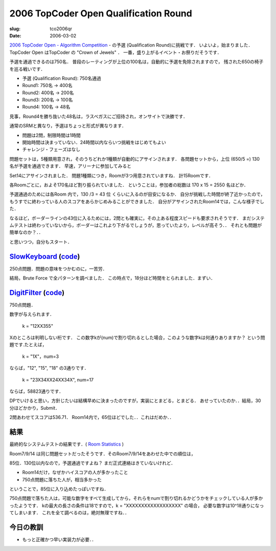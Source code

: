.. -*- mode: rst; coding: utf-8 -*-

========================================
 2006 TopCoder Open Qualification Round
========================================

:slug: tco2006qr
:date: 2006-03-02

.. meta::
   :edituri: http://www.blogger.com/feeds/15880554/posts/default/114145530603255156
   :published: 2006-03-02T23:30:00+09:00

   :replace_{RD}: 9903
   :replace_{RM}: 247765
   :replace_{PM1}: 6105
   :replace_{PM2}: 4662

`2006 TopCoder Open - Algorithm Competition`__ - の予選 (Qualification Round)に挑戦です．
いよいよ，始まりました．
TopCoder Open はTopCoder の "Crown of Jewels" ．
一番，盛り上がるイベント・お祭りだそうです．

__ http://www.topcoder.com/tc?module=Static&d1=tournaments&d2=tco06&d3=alg_description

予選を通過できるのは750名．
普段のレーティングが上位の100名は，自動的に予選を免除されますので，
残された650の椅子を巡る戦いです．

* 予選 (Qualification Round): 750名通過
* Round1: 750名 -> 400名
* Round2: 400名 -> 200名
* Round3: 200名 -> 100名
* Round4: 100名 -> 48名

見事，Round4を勝ち抜いた48名は，ラスベガスにご招待され，オンサイトで決勝です．

通常のSRMと異なり，予選はちょっと形式が異なります．

* 問題は2問，制限時間は1時間
* 開始時間は決まっていない．24時間以内ならいつ挑戦をはじめてもよい
* チャレンジ・フェーズはなし

問題セットは，5種類用意され，そのうちどれか1種類が自動的にアサインされます．
各問題セットから，上位 (650/5 =) 130 名が予選を通過できます．
早速，アリーナに参加してみると

.. image:: http://static.flickr.com/44/107444859_1a8ad71a24_o.png
   :alt: 2006 qr

Set14にアサインされました．
問題1種類につき，Roomが3つ用意されていますね．
計15Roomです．

.. image:: http://static.flickr.com/43/107444871_c1ceae571b_o.png
   :alt: 2006 qr

各Roomごとに，およそ170名ほど割り振られていました．
ということは，参加者の総数は 170 x 15 = 2550 名ほどか．

予選通過のためには各Room 内で，130 /3 = 43 位 くらいに入るのが目安になるか．
自分が挑戦した時間が終了近かったので，もうすでに終わっている人のスコアをあらかじめみることができました．
自分がアサインされたRoom14では，こんな様子でした．

.. image:: http://static.flickr.com/44/107444874_3d04bb2d57_o.png
   :alt: 2006 qr

なるほど，ボーダーラインの43位に入るためには，2問とも確実に，その上ある程度スピードも要求されそうです．
まだシステムテストは終わっていないから，ボーダーはこれより下がるでしょうが，思っていたより，レベルが高そう．．
それとも問題が簡単なのか？．．

と思いつつ，自分もスタート．

SlowKeyboard__ (code__)
=======================

__ http://www.topcoder.com/stat?c=problem_statement&pm=6105&rd=9903
__ http://www.topcoder.com/stat?c=problem_solution&rm=247765&rd=9903&pm=6105&cr=15632820

250点問題．問題の意味をつかむのに，一苦労．

結局，Brute Force で全パターンを調べました．
この時点で，18分ほど時間をとられました．まずい．

DigitFilter__ (code__)
======================

__ http://www.topcoder.com/stat?c=problem_statement&pm=4662&rd=9903
__ http://www.topcoder.com/stat?c=problem_solution&rm=247765&rd=9903&pm=4662&cr=15632820

750点問題．

数字が与えられます．

  k = "12XX355"

Xのところは判明しない桁です．
この数字kが(num)で割り切れるとした場合，このような数字kは何通りありますか？
という問題です.たとえば，

  k = "1X"，num=3

ならば，"12", "15", "18" の3通りです．

  k = "23X34XX24XX34X", num=17

ならば，58823通りです．

DPでいけると思い，方針じたいは結構早めに決まったのですが，実装にとまどる，とまどる．
あせっていたのか．．結局，30分ほどかかり，Submit．

2問あわせてスコアは536.71．
Room14内で，65位ほどでした．．これはだめか．．

.. image:: http://static.flickr.com/38/107444883_c25d968b87_o.png
   :alt: 2006 qr

結果
====

最終的なシステムテストの結果です．( `Room Statistics`__ )

__ http://www.topcoder.com/stat?c=coder_room_stats&cr=15632820&rd=9903&rm=247765

Room7/9/14 は同じ問題セットだったそうです．そのRoom7/9/14をあわせた中での順位は，

.. image:: http://static.flickr.com/52/107444885_2ff125b400_o.png
   :alt: 2006 qr

85位．130位以内なので，予選通過ですよね？ まだ正式連絡はきていないけれど．

* Room14だけ，なぜかハイスコアの人が多かったこと
* 750点問題に落ちた人が，相当多かった

ということで，85位に入り込めたっぽいですね．

750点問題で落ちた人は，可能な数字をすべて生成してから，それらをnumで割り切れるかどうかをチェックしている人が多かったようです．
kの最大の長さの条件は18ですので，k = "XXXXXXXXXXXXXXXXXX" の場合，
必要な数字は10^18通りになってしまいます．
これを全て調べるのは，絶対無理ですね．．

今日の教訓
==========

* もっと正確かつ早い実装力が必要．．

